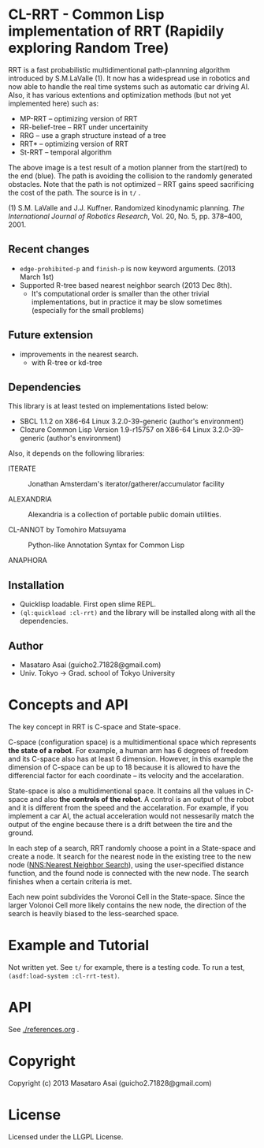 #+LINK: hs http://www.lispworks.com/reference/HyperSpec//%s

* CL-RRT - Common Lisp implementation of RRT (Rapidily exploring Random Tree)

[[https://raw.github.com/guicho271828/cl-rrt/master/figure.png]]

RRT is a fast probabilistic multidimentional path-plannning algorithm
introduced by S.M.LaValle (1). It now has a widespread use in robotics
and now able to handle the real time systems such as automatic car
driving AI. Also, it has various extentions and optimization methods
(but not yet implemented here) such as:

+ MP-RRT -- optimizing version of RRT
+ RR-belief-tree -- RRT under uncertainity
+ RRG -- use a graph structure instead of a tree
+ RRT* -- optimizing version of RRT
+ St-RRT -- temporal algorithm

The above image is a test result of a motion planner from the
start(red) to the end (blue). The path is avoiding the collision to
the randomly generated obstacles.
Note that the path is not optimized -- RRT gains speed sacrificing the
cost of the path.
The source is in =t/= .


(1) S.M. LaValle and J.J. Kuffner. Randomized kinodynamic
planning. /The International Journal of Robotics Research/, Vol. 20,
No. 5, pp. 378–400, 2001.

** Recent changes

+ =edge-prohibited-p= and =finish-p= is now keyword arguments. (2013
  March 1st)
+ Supported R-tree based nearest neighbor search (2013 Dec 8th).
  + It's computational order is smaller than the other trivial
    implementations, but in practice it may be slow sometimes
    (especially for the small problems)

** Future extension

+ improvements in the nearest search.
  + with R-tree or kd-tree

** Dependencies

This library is at least tested on implementations listed below:

+ SBCL 1.1.2 on X86-64 Linux  3.2.0-39-generic (author's environment)
+ Clozure Common Lisp Version 1.9-r15757 on X86-64 Linux  3.2.0-39-generic (author's environment)

Also, it depends on the following libraries:

+ ITERATE  ::
    Jonathan Amsterdam's iterator/gatherer/accumulator facility

+ ALEXANDRIA  ::
    Alexandria is a collection of portable public domain utilities.

+ CL-ANNOT by Tomohiro Matsuyama ::
    Python-like Annotation Syntax for Common Lisp

+ ANAPHORA  ::

** Installation

+ Quicklisp loadable. First open slime REPL.
+ =(ql:quickload :cl-rrt)= and the library will be installed along with all
  the dependencies.

** Author

+ Masataro Asai (guicho2.71828@gmail.com)
+ Univ. Tokyo -> Grad. school of Tokyo University

* Concepts and API


The key concept in RRT is C-space and State-space.

C-space (configuration space) is a multidimentional space which
represents *the state of a robot*. For example, a human arm has 6
degrees of freedom and its C-space also has at least 6
dimension. However, in this example the dimension of C-space can be up
to 18 because it is allowed to have the differencial factor
for each coordinate -- its velocity and the accelaration.

State-space is also a multidimentional space. It contains all the
values in C-space and also *the controls of the robot*. A control is
an output of the robot and it is different from the speed and the
accelaration. For example, if you implement a car AI, the actual acceleration would
not nessesarily match the output of the engine because there is a
drift between the tire and the ground.

In each step of a search, RRT randomly choose a point in a State-space
and create a node. It search for the nearest
node in the existing tree to the new node (_NNS:Nearest Neighbor Search_),
using the user-specified distance function,
and the found node is connected with the new node.
The search finishes when a certain criteria is met.

Each new point subdivides the Voronoi Cell in the State-space.
Since the larger Volonoi Cell more likely contains the new node,
the direction of the search is heavily biased to the less-searched space.

* Example and Tutorial

Not written yet. See =t/= for example, there is a testing code.
To run a test, =(asdf:load-system :cl-rrt-test)=.

* API

See [[./references.org]] .

* Copyright

Copyright (c) 2013 Masataro Asai (guicho2.71828@gmail.com)

* License

Licensed under the LLGPL License.

